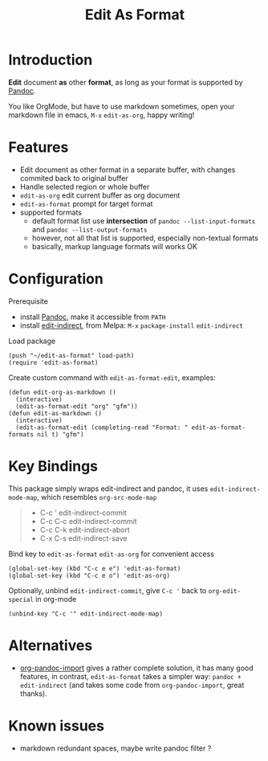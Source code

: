 #+STARTUP: showall
#+TITLE: Edit As Format
#+OPTIONS: num:nil ^:{} toc:nil

* Introduction
*Edit* document *as* other *format*, as long as your format is supported by
[[https://pandoc.org/][Pandoc]].

You like OrgMode, but have to use markdown sometimes, open your markdown file in
emacs, =M-x= =edit-as-org=, happy writing!

[[https://s3.bmp.ovh/imgs/2022/02/4411a7373b3707e6.gif]]

* Features
- Edit document as other format in a separate buffer, with changes commited back
  to original buffer
- Handle selected region or whole buffer
- =edit-as-org= edit current buffer as org document
- =edit-as-format= prompt for target format
- supported formats
  - default format list use *intersection* of =pandoc --list-input-formats= and
    =pandoc --list-output-formats=
  - however, not all that list is supported, especially non-textual formats
  - basically, markup language formats will works OK

* Configuration

Prerequisite

- install [[https://pandoc.org/installing.html][Pandoc]], make it accessible from ~PATH~
- install [[https://github.com/Fanael/edit-indirect][edit-indirect]], from Melpa: ~M-x~ ~package-install~ ~edit-indirect~

Load package

#+begin_src elisp
(push "~/edit-as-format" load-path)
(require 'edit-as-format)
#+end_src

Create custom command with =edit-as-format-edit=, examples:

#+begin_src elisp
(defun edit-org-as-markdown ()
  (interactive)
  (edit-as-format-edit "org" "gfm"))
(defun edit-as-markdown ()
  (interactive)
  (edit-as-format-edit (completing-read "Format: " edit-as-format-formats nil t) "gfm")
#+end_src

* Key Bindings
This package simply wraps edit-indirect and pandoc, it uses
=edit-indirect-mode-map=, which resembles =org-src-mode-map=

#+begin_quote
- C-c '    edit-indirect-commit
- C-c C-c  edit-indirect-commit
- C-c C-k  edit-indirect-abort
- C-x C-s  edit-indirect-save
#+end_quote

Bind key to =edit-as-format= =edit-as-org= for convenient access

#+begin_src elisp
(global-set-key (kbd "C-c e e") 'edit-as-format)
(global-set-key (kbd "C-c e o") 'edit-as-org)
#+end_src

Optionally, unbind =edit-indirect-commit=, give ~C-c '~ back to
=org-edit-special= in org-mode

#+begin_src elisp
(unbind-key "C-c '" edit-indirect-mode-map)
#+end_src

* Alternatives
- [[https://github.com/tecosaur/org-pandoc-import][org-pandoc-import]] gives a rather complete solution, it has many good features,
  in contrast, =edit-as-format= takes a simpler way: =pandoc + edit-indirect=
  (and takes some code from =org-pandoc-import=, great thanks).

* Known issues
- markdown redundant spaces, maybe write pandoc filter ?
